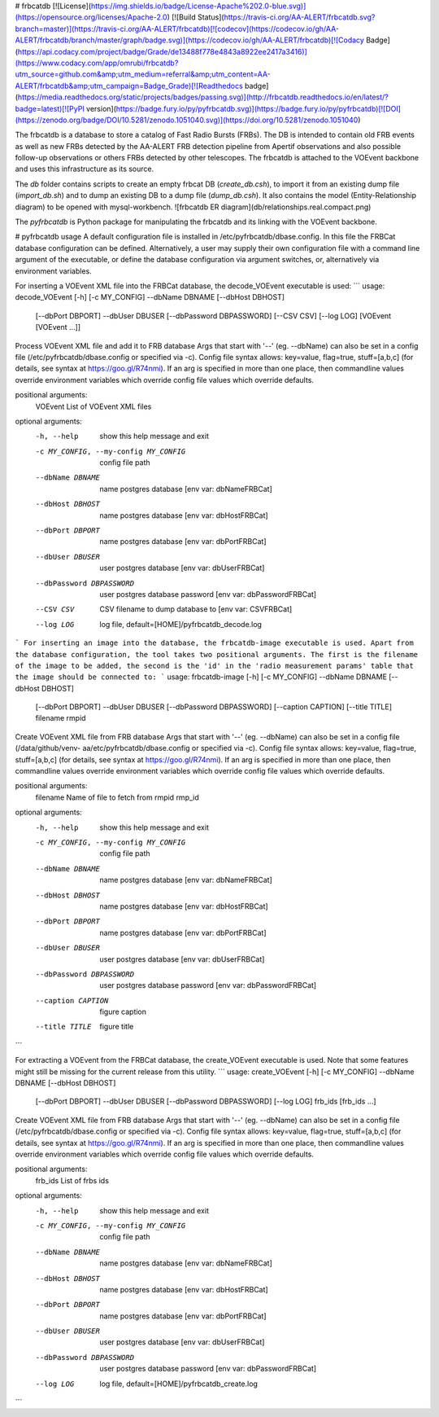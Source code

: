 # frbcatdb
[![License](https://img.shields.io/badge/License-Apache%202.0-blue.svg)](https://opensource.org/licenses/Apache-2.0)
[![Build Status](https://travis-ci.org/AA-ALERT/frbcatdb.svg?branch=master)](https://travis-ci.org/AA-ALERT/frbcatdb)[![codecov](https://codecov.io/gh/AA-ALERT/frbcatdb/branch/master/graph/badge.svg)](https://codecov.io/gh/AA-ALERT/frbcatdb)[![Codacy Badge](https://api.codacy.com/project/badge/Grade/de13488f778e4843a8922ee2417a3416)](https://www.codacy.com/app/omrubi/frbcatdb?utm_source=github.com&amp;utm_medium=referral&amp;utm_content=AA-ALERT/frbcatdb&amp;utm_campaign=Badge_Grade)[![Readthedocs badge](https://media.readthedocs.org/static/projects/badges/passing.svg)](http://frbcatdb.readthedocs.io/en/latest/?badge=latest)[![PyPI version](https://badge.fury.io/py/pyfrbcatdb.svg)](https://badge.fury.io/py/pyfrbcatdb)[![DOI](https://zenodo.org/badge/DOI/10.5281/zenodo.1051040.svg)](https://doi.org/10.5281/zenodo.1051040)

The frbcatdb is a database to store a catalog of Fast Radio Bursts (FRBs).
The DB is intended to contain old FRB events as well as new FRBs detected by the
AA-ALERT FRB detection pipeline from Apertif observations and also possible follow-up observations or others FRBs detected by other telescopes.
The frbcatdb is attached to the VOEvent backbone and uses this infrastructure as its source.

The `db` folder contains scripts to create an empty frbcat DB (`create_db.csh`),
to import it from an existing dump file (`import_db.sh`) and
to dump an existing DB to a dump file (`dump_db.csh`).
It also contains the model (Entity-Relationship diagram) to be opened with mysql-workbench. ![frbcatdb ER diagram](db/relationships.real.compact.png)

The `pyfrbcatdb` is Python package for manipulating the frbcatdb and its linking
with the VOEvent backbone.

# pyfrbcatdb usage
A default configuration file is installed in /etc/pyfrbcatdb/dbase.config. In this file the FRBCat database configuration can be defined. Alternatively, a user may supply their own configuration file with a command line argument of the executable, or define the database configuration via argument switches, or, alternatively via environment variables.

For inserting a VOEvent XML file into the FRBCat database, the decode_VOEvent executable is used:
```
usage: decode_VOEvent [-h] [-c MY_CONFIG] --dbName DBNAME [--dbHost DBHOST]
                      [--dbPort DBPORT] --dbUser DBUSER
                      [--dbPassword DBPASSWORD] [--CSV CSV] [--log LOG]
                      [VOEvent [VOEvent ...]]

Process VOEvent XML file and add it to FRB database Args that start with '--'
(eg. --dbName) can also be set in a config file
(/etc/pyfrbcatdb/dbase.config or specified via -c). Config file syntax
allows: key=value, flag=true, stuff=[a,b,c] (for details, see syntax at
https://goo.gl/R74nmi). If an arg is specified in more than one place, then
commandline values override environment variables which override config file
values which override defaults.

positional arguments:
  VOEvent               List of VOEvent XML files

optional arguments:
  -h, --help            show this help message and exit
  -c MY_CONFIG, --my-config MY_CONFIG
                        config file path
  --dbName DBNAME       name postgres database [env var: dbNameFRBCat]
  --dbHost DBHOST       name postgres database [env var: dbHostFRBCat]
  --dbPort DBPORT       name postgres database [env var: dbPortFRBCat]
  --dbUser DBUSER       user postgres database [env var: dbUserFRBCat]
  --dbPassword DBPASSWORD
                        user postgres database password [env var:
                        dbPasswordFRBCat]
  --CSV CSV             CSV filename to dump database to [env var: CSVFRBCat]
  --log LOG             log file, default=[HOME]/pyfrbcatdb_decode.log
```
For inserting an image into the database, the frbcatdb-image executable is used. Apart from the database configuration, the tool takes two positional arguments. The first is the filename of the image to be added, the second is the 'id' in the 'radio measurement params' table that the image should be connected to:
```
usage: frbcatdb-image [-h] [-c MY_CONFIG] --dbName DBNAME [--dbHost DBHOST]
                      [--dbPort DBPORT] --dbUser DBUSER
                      [--dbPassword DBPASSWORD] [--caption CAPTION]
                      [--title TITLE]
                      filename rmpid

Create VOEvent XML file from FRB database Args that start with '--' (eg.
--dbName) can also be set in a config file (/data/github/venv-
aa/etc/pyfrbcatdb/dbase.config or specified via -c). Config file syntax
allows: key=value, flag=true, stuff=[a,b,c] (for details, see syntax at
https://goo.gl/R74nmi). If an arg is specified in more than one place, then
commandline values override environment variables which override config file
values which override defaults.

positional arguments:
  filename              Name of file to fetch from
  rmpid                 rmp_id

optional arguments:
  -h, --help            show this help message and exit
  -c MY_CONFIG, --my-config MY_CONFIG
                        config file path
  --dbName DBNAME       name postgres database [env var: dbNameFRBCat]
  --dbHost DBHOST       name postgres database [env var: dbHostFRBCat]
  --dbPort DBPORT       name postgres database [env var: dbPortFRBCat]
  --dbUser DBUSER       user postgres database [env var: dbUserFRBCat]
  --dbPassword DBPASSWORD
                        user postgres database password [env var:
                        dbPasswordFRBCat]
  --caption CAPTION     figure caption
  --title TITLE         figure title
```

For extracting a VOEvent from the FRBCat database, the create_VOEvent executable is used. Note that some features might still be missing for the current release from this utility.
```
usage: create_VOEvent [-h] [-c MY_CONFIG] --dbName DBNAME [--dbHost DBHOST]
                      [--dbPort DBPORT] --dbUser DBUSER
                      [--dbPassword DBPASSWORD] [--log LOG]
                      frb_ids [frb_ids ...]

Create VOEvent XML file from FRB database Args that start with '--' (eg.
--dbName) can also be set in a config file
(/etc/pyfrbcatdb/dbase.config or specified via -c). Config
file syntax allows: key=value, flag=true, stuff=[a,b,c] (for details, see
syntax at https://goo.gl/R74nmi). If an arg is specified in more than one
place, then commandline values override environment variables which override
config file values which override defaults.

positional arguments:
  frb_ids               List of frbs ids

optional arguments:
  -h, --help            show this help message and exit
  -c MY_CONFIG, --my-config MY_CONFIG
                        config file path
  --dbName DBNAME       name postgres database [env var: dbNameFRBCat]
  --dbHost DBHOST       name postgres database [env var: dbHostFRBCat]
  --dbPort DBPORT       name postgres database [env var: dbPortFRBCat]
  --dbUser DBUSER       user postgres database [env var: dbUserFRBCat]
  --dbPassword DBPASSWORD
                        user postgres database password [env var:
                        dbPasswordFRBCat]
  --log LOG             log file, default=[HOME]/pyfrbcatdb_create.log
```


